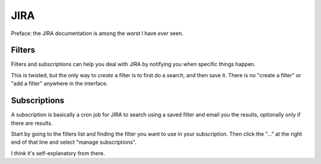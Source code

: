 JIRA
====

Preface: the JIRA documentation is among the worst I have *ever* seen.

Filters
-------

Filters and subscriptions can help you deal with JIRA by notifying you
when specific things happen.

This is twisted, but the only way to *create* a filter is to first do
a search, and then save it. There is no "create a filter" or "add a filter"
anywhere in the interface.

Subscriptions
-------------

A subscription is basically a cron job for JIRA to search using a saved
filter and email you the results, optionally only if there are results.

Start by going to the filters list and finding the filter you want to
use in your subscription. Then click the "..." at the right end of that
line and select "manage subscriptions".

I *think* it's self-explanatory from there.
